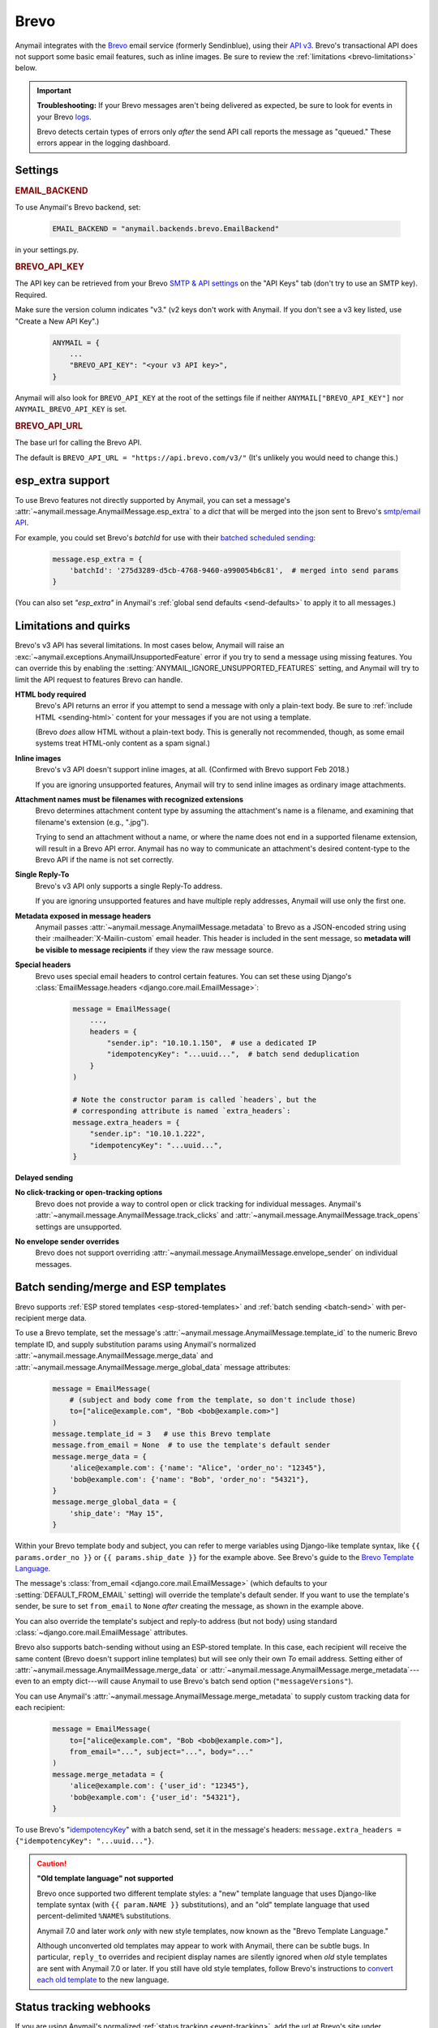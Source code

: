 .. _brevo-backend:
.. _sendinblue-backend:

Brevo
=====

.. Docs note: esps/sendinblue is redirected to esps/brevo in ReadTheDocs config.
   Please preserve existing _sendinblue-* ref labels, so that redirected link
   anchors work properly (in old links from external sites). E.g.:
     an old link:   https://anymail.dev/en/stable/esps/sendinblue#sendinblue-templates
     redirects to:  https://anymail.dev/en/stable/esps/brevo#sendinblue-templates
     which is also: https://anymail.dev/en/stable/esps/brevo#brevo-templates
   (There's no need to create _sendinblue-* duplicates of any new _brevo-* labels.)

Anymail integrates with the `Brevo`_ email service (formerly Sendinblue), using their `API v3`_.
Brevo's transactional API does not support some basic email features, such as
inline images. Be sure to review the :ref:`limitations <brevo-limitations>` below.

.. versionchanged:: 10.3

   SendinBlue rebranded as Brevo in May, 2023. Anymail 10.3 uses the new
   name throughout its code; earlier versions used the old name. Code that
   refers to "SendinBlue" should continue to work, but is now deprecated.
   See :ref:`brevo-rename` for details.

.. important::

    **Troubleshooting:**
    If your Brevo messages aren't being delivered as expected, be sure to look for
    events in your Brevo `logs`_.

    Brevo detects certain types of errors only *after* the send API call reports
    the message as "queued." These errors appear in the logging dashboard.

.. _Brevo: https://www.brevo.com/
.. _API v3: https://developers.brevo.com/docs
.. _logs: https://app-smtp.brevo.com/log


Settings
--------

.. rubric:: EMAIL_BACKEND

To use Anymail's Brevo backend, set:

  .. code-block:: python

      EMAIL_BACKEND = "anymail.backends.brevo.EmailBackend"

in your settings.py.


.. setting:: ANYMAIL_BREVO_API_KEY

.. rubric:: BREVO_API_KEY

The API key can be retrieved from your Brevo `SMTP & API settings`_ on the
"API Keys" tab (don't try to use an SMTP key). Required.

Make sure the version column indicates "v3." (v2 keys don't work with
Anymail. If you don't see a v3 key listed, use "Create a New API Key".)

  .. code-block:: python

      ANYMAIL = {
          ...
          "BREVO_API_KEY": "<your v3 API key>",
      }

Anymail will also look for ``BREVO_API_KEY`` at the
root of the settings file if neither ``ANYMAIL["BREVO_API_KEY"]``
nor ``ANYMAIL_BREVO_API_KEY`` is set.

.. _SMTP & API settings: https://app.brevo.com/settings/keys/api


.. setting:: ANYMAIL_BREVO_API_URL

.. rubric:: BREVO_API_URL

The base url for calling the Brevo API.

The default is ``BREVO_API_URL = "https://api.brevo.com/v3/"``
(It's unlikely you would need to change this.)

.. versionchanged:: 10.1

   Earlier Anymail releases used ``https://api.sendinblue.com/v3/``.


.. _brevo-esp-extra:
.. _sendinblue-esp-extra:

esp_extra support
-----------------

To use Brevo features not directly supported by Anymail, you can
set a message's :attr:`~anymail.message.AnymailMessage.esp_extra` to
a `dict` that will be merged into the json sent to Brevo's
`smtp/email API`_.

For example, you could set Brevo's *batchId* for use with
their `batched scheduled sending`_:

    .. code-block:: python

        message.esp_extra = {
            'batchId': '275d3289-d5cb-4768-9460-a990054b6c81',  # merged into send params
        }


(You can also set `"esp_extra"` in Anymail's :ref:`global send defaults <send-defaults>`
to apply it to all messages.)

.. _batched scheduled sending: https://developers.brevo.com/docs/schedule-batch-sendings
.. _smtp/email API: https://developers.brevo.com/reference/sendtransacemail


.. _brevo-limitations:
.. _sendinblue-limitations:

Limitations and quirks
----------------------

Brevo's v3 API has several limitations. In most cases below,
Anymail will raise an :exc:`~anymail.exceptions.AnymailUnsupportedFeature`
error if you try to send a message using missing features. You can
override this by enabling the :setting:`ANYMAIL_IGNORE_UNSUPPORTED_FEATURES`
setting, and Anymail will try to limit the API request to features
Brevo can handle.

**HTML body required**
  Brevo's API returns an error if you attempt to send a message with
  only a plain-text body. Be sure to :ref:`include HTML <sending-html>`
  content for your messages if you are not using a template.

  (Brevo *does* allow HTML without a plain-text body. This is generally
  not recommended, though, as some email systems treat HTML-only content as a
  spam signal.)

**Inline images**
  Brevo's v3 API doesn't support inline images, at all.
  (Confirmed with Brevo support Feb 2018.)

  If you are ignoring unsupported features, Anymail will try to send
  inline images as ordinary image attachments.

**Attachment names must be filenames with recognized extensions**
  Brevo determines attachment content type by assuming the attachment's
  name is a filename, and examining that filename's extension (e.g., ".jpg").

  Trying to send an attachment without a name, or where the name does not end
  in a supported filename extension, will result in a Brevo API error.
  Anymail has no way to communicate an attachment's desired content-type
  to the Brevo API if the name is not set correctly.

**Single Reply-To**
  Brevo's v3 API only supports a single Reply-To address.

  If you are ignoring unsupported features and have multiple reply addresses,
  Anymail will use only the first one.

**Metadata exposed in message headers**
  Anymail passes :attr:`~anymail.message.AnymailMessage.metadata` to Brevo
  as a JSON-encoded string using their :mailheader:`X-Mailin-custom` email header.
  This header is included in the sent message, so **metadata will be visible to
  message recipients** if they view the raw message source.

**Special headers**
  Brevo uses special email headers to control certain features.
  You can set these using Django's
  :class:`EmailMessage.headers <django.core.mail.EmailMessage>`:

    .. code-block:: python

        message = EmailMessage(
            ...,
            headers = {
                "sender.ip": "10.10.1.150",  # use a dedicated IP
                "idempotencyKey": "...uuid...",  # batch send deduplication
            }
        )

        # Note the constructor param is called `headers`, but the
        # corresponding attribute is named `extra_headers`:
        message.extra_headers = {
            "sender.ip": "10.10.1.222",
            "idempotencyKey": "...uuid...",
        }

**Delayed sending**
  .. versionadded:: 9.0
     Earlier versions of Anymail did not support :attr:`~anymail.message.AnymailMessage.send_at`
     with Brevo.

**No click-tracking or open-tracking options**
  Brevo does not provide a way to control open or click tracking for individual
  messages. Anymail's :attr:`~anymail.message.AnymailMessage.track_clicks` and
  :attr:`~anymail.message.AnymailMessage.track_opens` settings are unsupported.

**No envelope sender overrides**
  Brevo does not support overriding :attr:`~anymail.message.AnymailMessage.envelope_sender`
  on individual messages.


.. _brevo-templates:
.. _sendinblue-templates:

Batch sending/merge and ESP templates
-------------------------------------

.. versionchanged:: 10.3

    Added support for batch sending with :attr:`~anymail.message.AnymailMessage.merge_data`
    and :attr:`~anymail.message.AnymailMessage.merge_metadata`.

Brevo supports :ref:`ESP stored templates <esp-stored-templates>` and
:ref:`batch sending <batch-send>` with per-recipient merge data.

To use a Brevo template, set the message's
:attr:`~anymail.message.AnymailMessage.template_id` to the numeric
Brevo template ID, and supply substitution params using Anymail's normalized
:attr:`~anymail.message.AnymailMessage.merge_data` and
:attr:`~anymail.message.AnymailMessage.merge_global_data` message attributes:

  .. code-block:: python

      message = EmailMessage(
          # (subject and body come from the template, so don't include those)
          to=["alice@example.com", "Bob <bob@example.com>"]
      )
      message.template_id = 3   # use this Brevo template
      message.from_email = None  # to use the template's default sender
      message.merge_data = {
          'alice@example.com': {'name': "Alice", 'order_no': "12345"},
          'bob@example.com': {'name': "Bob", 'order_no': "54321"},
      }
      message.merge_global_data = {
          'ship_date': "May 15",
      }

Within your Brevo template body and subject, you can refer to merge
variables using Django-like template syntax, like ``{{ params.order_no }}`` or
``{{ params.ship_date }}`` for the example above. See Brevo's guide to the
`Brevo Template Language`_.

The message's :class:`from_email <django.core.mail.EmailMessage>` (which defaults to
your :setting:`DEFAULT_FROM_EMAIL` setting) will override the template's default sender.
If you want to use the template's sender, be sure to set ``from_email`` to ``None``
*after* creating the message, as shown in the example above.

You can also override the template's subject and reply-to address (but not body)
using standard :class:`~django.core.mail.EmailMessage` attributes.

Brevo also supports batch-sending without using an ESP-stored template. In this
case, each recipient will receive the same content (Brevo doesn't support inline
templates) but will see only their own *To* email address. Setting either of
:attr:`~anymail.message.AnymailMessage.merge_data` or
:attr:`~anymail.message.AnymailMessage.merge_metadata`---even to an empty
dict---will cause Anymail to use Brevo's batch send option (``"messageVersions"``).

You can use Anymail's
:attr:`~anymail.message.AnymailMessage.merge_metadata` to supply custom tracking
data for each recipient:

  .. code-block:: python

      message = EmailMessage(
          to=["alice@example.com", "Bob <bob@example.com>"],
          from_email="...", subject="...", body="..."
      )
      message.merge_metadata = {
          'alice@example.com': {'user_id': "12345"},
          'bob@example.com': {'user_id': "54321"},
      }

To use Brevo's "`idempotencyKey`_" with a batch send, set it in the
message's headers: ``message.extra_headers = {"idempotencyKey": "...uuid..."}``.

.. caution::

    **"Old template language" not supported**

    Brevo once supported two different template styles: a "new" template
    language that uses Django-like template syntax (with ``{{ param.NAME }}``
    substitutions), and an "old" template language that used percent-delimited
    ``%NAME%`` substitutions.

    Anymail 7.0 and later work *only* with new style templates, now known as the
    "Brevo Template Language."

    Although unconverted old templates may appear to work with Anymail, there can be
    subtle bugs. In particular, ``reply_to`` overrides and recipient display names
    are silently ignored when *old* style templates are sent with Anymail 7.0 or later.
    If you still have old style templates, follow Brevo's instructions to
    `convert each old template`_ to the new language.

    .. versionchanged:: 7.0

        Dropped support for Sendinblue old template language



.. _Brevo Template Language:
    https://help.brevo.com/hc/en-us/articles/360000946299

.. _idempotencyKey:
    https://developers.brevo.com/docs/heterogenous-versions-batch-emails

.. _convert each old template:
    https://help.brevo.com/hc/en-us/articles/360000991960


.. _brevo-webhooks:
.. _sendinblue-webhooks:

Status tracking webhooks
------------------------

If you are using Anymail's normalized :ref:`status tracking <event-tracking>`, add
the url at Brevo's site under `Transactional > Email > Settings > Webhook`_.

The "URL to call" is:

   :samp:`https://{random}:{random}@{yoursite.example.com}/anymail/brevo/tracking/`

     * *random:random* is an :setting:`ANYMAIL_WEBHOOK_SECRET` shared secret
     * *yoursite.example.com* is your Django site

Be sure to select the checkboxes for all the event types you want to receive. (Also make
sure you are in the "Transactional" section of their site; Brevo has a separate set
of "Campaign" webhooks, which don't apply to messages sent through Anymail.)

If you are interested in tracking opens, note that Brevo has both "First opening"
and an "Known open" event types. The latter seems to be generated only for the second
and subsequent opens. Anymail normalizes both types to "opened." To track unique opens
enable only "First opening," or to track all message opens enable both. (Brevo used to
deliver both events for the first open, so be sure to check their current behavior
if duplicate first open events might cause problems for you. You might be able to use
the event timestamp to de-dupe.)

Brevo will report these Anymail :attr:`~anymail.signals.AnymailTrackingEvent.event_type`\s:
queued, rejected, bounced, deferred, delivered, opened (see note above), clicked, complained,
unsubscribed, subscribed (though this should never occur for transactional email).

For events that occur in rapid succession, Brevo frequently delivers them out of order.
For example, it's not uncommon to receive a "delivered" event before the corresponding "queued."

The event's :attr:`~anymail.signals.AnymailTrackingEvent.esp_event` field will be
a `dict` of raw webhook data received from Brevo.

.. versionchanged:: 10.3

    Older Anymail versions used a tracking webhook URL containing "sendinblue" rather
    than "brevo". The old URL will still work, but is deprecated. See :ref:`brevo-rename`
    below.


.. _Transactional > Email > Settings > Webhook: https://app-smtp.brevo.com/webhook


.. _brevo-inbound:
.. _sendinblue-inbound:

Inbound webhook
---------------

.. versionadded:: 10.1

If you want to receive email from Brevo through Anymail's normalized
:ref:`inbound <inbound>` handling, follow Brevo's `Inbound parsing webhooks`_
guide to enable inbound service and add Anymail's inbound webhook.

At the "Creating the webhook" step, set the ``"url"`` param to:

   :samp:`https://{random}:{random}@{yoursite.example.com}/anymail/brevo/inbound/`

     * *random:random* is an :setting:`ANYMAIL_WEBHOOK_SECRET` shared secret
     * *yoursite.example.com* is your Django site

Brevo does not currently seem to have a dashboard for managing or monitoring
inbound service. However, you can run API calls directly from their documentation
by entering your API key in "Header" field above the example, and then clicking
"Try It!". The `webhooks management APIs`_ and `inbound events list API`_ can
be helpful for diagnosing inbound issues.

.. versionchanged:: 10.3

    Older Anymail versions used an inbound webhook URL containing "sendinblue" rather
    than "brevo". The old URL will still work, but is deprecated. See :ref:`brevo-rename`
    below.


.. _Inbound parsing webhooks:
    https://developers.brevo.com/docs/inbound-parse-webhooks
.. _webhooks management APIs:
    https://developers.brevo.com/reference/getwebhooks-1
.. _inbound events list API:
    https://developers.brevo.com/reference/getinboundemailevents


.. _brevo-rename:

Updating code from SendinBlue to Brevo
--------------------------------------

SendinBlue rebranded as Brevo in May, 2023. Anymail 10.3 has switched
to the new name.

If your code refers to the old "sendinblue" name
(in :setting:`!EMAIL_BACKEND` and :setting:`!ANYMAIL` settings, :attr:`!esp_name`
checks, or elsewhere) you should update it to use "brevo" instead.
If you are using Anymail's tracking or inbound webhooks, you should
also update the webhook URLs you've configured at Brevo.

For compatibility, code and URLs using the old name are still functional in Anymail.
But they will generate deprecation warnings, and may be removed in a future release.

To update your code:

.. setting:: ANYMAIL_SENDINBLUE_API_KEY
.. setting:: ANYMAIL_SENDINBLUE_API_URL

1.  In your settings.py, update the :setting:`!EMAIL_BACKEND`
    and rename any ``"SENDINBLUE_..."`` settings to ``"BREVO_..."``:

    .. code-block:: diff

      - EMAIL_BACKEND = "anymail.backends.sendinblue.EmailBackend"  # old
      + EMAIL_BACKEND = "anymail.backends.brevo.EmailBackend"       # new

        ANYMAIL = {
            ...
      -     "SENDINBLUE_API_KEY": "<your v3 API key>",  # old
      +     "BREVO_API_KEY": "<your v3 API key>",       # new
            # (Also change "SENDINBLUE_API_URL" to "BREVO_API_URL" if present)

            # If you are using Brevo-specific global send defaults, change:
      -     "SENDINBLUE_SEND_DEFAULTS" = {...},  # old
      +     "BREVO_SEND_DEFAULTS" = {...},       # new
        }

2.  If you are using Anymail's status tracking webhook,
    go to Brevo's dashboard (under `Transactional > Email > Settings > Webhook`_),
    and change the end of the URL from ``.../anymail/sendinblue/tracking/``
    to ``.../anymail/brevo/tracking/``. (Or use the code below to automate this.)

    In your :ref:`tracking signal receiver function <signal-receivers>`,
    if you are examining the ``esp_name`` parameter, the name will change
    once you have updated the webhook URL. If you had been checking
    whether ``esp_name == "SendinBlue"``, change that to check if
    ``esp_name == "Brevo"``.

3.  If you are using Anymail's inbound handling, update the inbound webhook
    URL to change ``.../anymail/sendinblue/inbound/`` to ``.../anymail/brevo/inbound/``.
    You will need to use Brevo's webhooks API to make the change---see below.

    In your :ref:`inbound signal receiver function <inbound-signal-receivers>`,
    if you are examining the ``esp_name`` parameter, the name will change
    once you have updated the webhook URL. If you had been checking
    whether ``esp_name == "SendinBlue"``, change that to check if
    ``esp_name == "Brevo"``.

That should be everything, but to double check you may want to search your
code for any remaining references to "sendinblue" (case-insensitive).
(E.g., ``grep -r -i sendinblue``.)

To update both the tracking and inbound webhook URLs using Brevo's `webhooks API`_,
you could run something like this Python code:

.. code-block:: python

    # Update Brevo webhook URLs to replace "anymail/sendinblue" with "anymail/brevo".
    import requests
    BREVO_API_KEY = "<your API key>"

    headers = {
        "accept": "application/json",
        "api-key": BREVO_API_KEY,
    }

    response = requests.get("https://api.brevo.com/v3/webhooks", headers=headers)
    response.raise_for_status()
    webhooks = response.json()

    for webhook in webhooks:
        if "anymail/sendinblue" in webhook["url"]:
            response = requests.put(
                f"https://api.brevo.com/v3/webhooks/{webhook['id']}",
                headers=headers,
                json={
                    "url": webhook["url"].replace("anymail/sendinblue", "anymail/brevo")
                }
            )
            response.raise_for_status()

.. _webhooks API: https://developers.brevo.com/reference/updatewebhook-1
